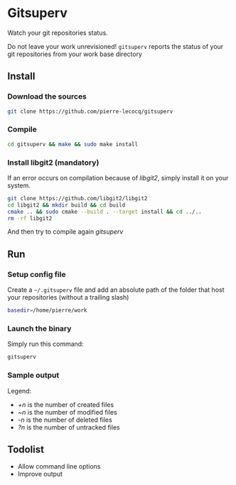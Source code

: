 * Gitsuperv

Watch your git repositories status.

Do not leave your work unrevisioned!
=gitsuperv= reports the status of your git repositories from your work base directory

** Install

*** Download the sources

#+begin_src sh
git clone https://github.com/pierre-lecocq/gitsuperv
#+end_src

*** Compile

#+begin_src sh
cd gitsuperv && make && sudo make install
#+end_src

*** Install libgit2 (mandatory)

If an error occurs on compilation because of /libgit2/, simply install it on your system.

#+begin_src sh
git clone https://github.com/libgit2/libgit2
cd libgit2 && mkdir build && cd build
cmake .. && sudo cmake --build . --target install && cd ../..
rm -rf libgit2
#+end_src

And then try to compile again /gitsuperv/

** Run

*** Setup config file

Create a =~/.gitsuperv= file and add an absolute path of the folder that host your repositories (without a trailing slash)

#+begin_src sh
basedir=/home/pierre/work
#+end_src

*** Launch the binary

Simply run this command:

#+begin_src sh
gitsuperv
#+end_src

*** Sample output

[[./doc/sample.png]]

Legend:

- /+n/ is the number of created files
- /~n/ is the number of modified files
- /-n/ is the number of deleted files
- /?n/ is the number of untracked files

** Todolist

- Allow command line options
- Improve output
